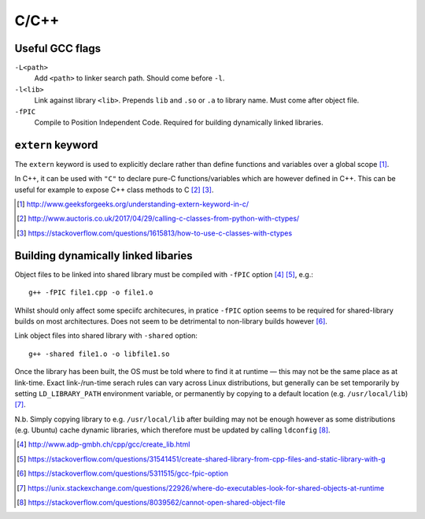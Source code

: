 C/C++
========

Useful GCC flags
---------------------

``-L<path>``
	Add ``<path>`` to linker search path. Should come before ``-l``.

``-l<lib>``
	Link against library ``<lib>``. Prepends ``lib`` and ``.so`` or ``.a`` to library name. Must come after object file.

``-fPIC``
	Compile to Position Independent Code. Required for building dynamically linked libraries.

``extern`` keyword
------------------------

The ``extern`` keyword is used to explicitly declare rather than define functions and variables over a global scope [#]_.

In C++, it can be used with ``"C"`` to declare pure-C functions/variables which are however defined in C++. This can be useful for example to expose C++ class methods to C [#]_ [#]_.

.. [#] http://www.geeksforgeeks.org/understanding-extern-keyword-in-c/
.. [#] http://www.auctoris.co.uk/2017/04/29/calling-c-classes-from-python-with-ctypes/
.. [#] https://stackoverflow.com/questions/1615813/how-to-use-c-classes-with-ctypes

Building dynamically linked libaries
---------------------------------------

Object files to be linked into shared library must be compiled with ``-fPIC`` option [#]_ [#]_, e.g.::

	g++ -fPIC file1.cpp -o file1.o

Whilst should only affect some speciifc architecures, in pratice ``-fPIC`` option seems to be required for shared-library builds on most architectures. Does not seem to be detrimental to non-library builds however [#]_.
	
Link object files into shared library with ``-shared`` option::

	g++ -shared file1.o -o libfile1.so

Once the library has been built, the OS must be told where to find it at runtime — this may not be the same place as at link-time. Exact link-/run-time serach rules can vary across Linux distributions, but generally can be set temporarily by setting ``LD_LIBRARY_PATH`` environment variable, or permanently by copying to a default location (e.g. ``/usr/local/lib``) [#]_.


N.b. Simply copying library to e.g. ``/usr/local/lib`` after building may not be enough however as some distributions (e.g. Ubuntu) cache dynamic libraries, which therefore must be updated by calling ``ldconfig`` [#]_.

.. [#] http://www.adp-gmbh.ch/cpp/gcc/create_lib.html
.. [#] https://stackoverflow.com/questions/31541451/create-shared-library-from-cpp-files-and-static-library-with-g
.. [#] https://stackoverflow.com/questions/5311515/gcc-fpic-option
.. [#] https://unix.stackexchange.com/questions/22926/where-do-executables-look-for-shared-objects-at-runtime
.. [#] https://stackoverflow.com/questions/8039562/cannot-open-shared-object-file
